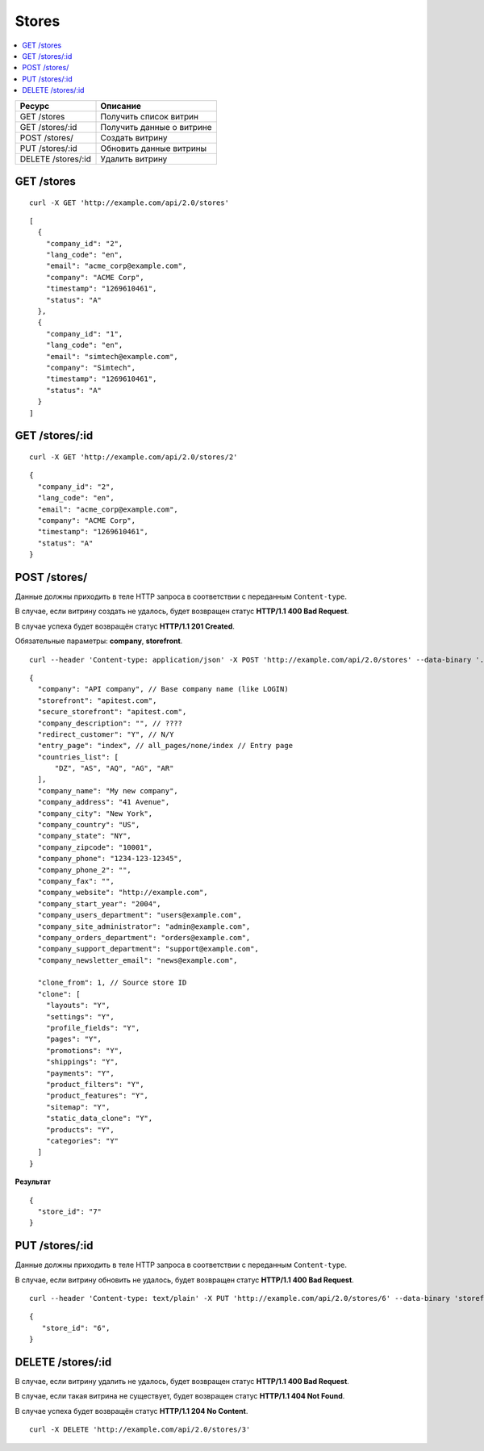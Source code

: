 ******
Stores
******

.. contents::
   :backlinks: none
   :local:

.. list-table::
    :header-rows: 1
    :widths: 20 30
    
    *   -   Ресурс 
        -   Описание
    *   -   GET /stores
        -   Получить список витрин
    *   -   GET /stores/:id
        -   Получить данные о витрине
    *   -   POST /stores/
        -   Создать витрину
    *   -   PUT /stores/:id
        -   Обновить данные витрины
    *   -   DELETE /stores/:id
        -   Удалить витрину

===========
GET /stores
===========

::

  curl -X GET 'http://example.com/api/2.0/stores'

::

  [
    {
      "company_id": "2",
      "lang_code": "en",
      "email": "acme_corp@example.com",
      "company": "ACME Corp",
      "timestamp": "1269610461",
      "status": "A"
    },
    {
      "company_id": "1",
      "lang_code": "en",
      "email": "simtech@example.com",
      "company": "Simtech",
      "timestamp": "1269610461",
      "status": "A"
    }
  ]

===============
GET /stores/:id
===============

::

  curl -X GET 'http://example.com/api/2.0/stores/2'

::

  {
    "company_id": "2",
    "lang_code": "en",
    "email": "acme_corp@example.com",
    "company": "ACME Corp",
    "timestamp": "1269610461",
    "status": "A"
  }

=============
POST /stores/
=============

Данные должны приходить в теле HTTP запроса в соответствии с переданным ``Content-type``.

В случае, если витрину создать не удалось, будет возвращен статус **HTTP/1.1 400 Bad Request**.

В случае успеха будет возвращён статус **HTTP/1.1 201 Created**.

Обязательные параметры: **company**, **storefront**.

::

  curl --header 'Content-type: application/json' -X POST 'http://example.com/api/2.0/stores' --data-binary '...'

::

  {
    "company": "API company", // Base company name (like LOGIN)
    "storefront": "apitest.com",
    "secure_storefront": "apitest.com",
    "company_description": "", // ????
    "redirect_customer": "Y", // N/Y
    "entry_page": "index", // all_pages/none/index // Entry page
    "countries_list": [
        "DZ", "AS", "AQ", "AG", "AR"
    ],
    "company_name": "My new company",
    "company_address": "41 Avenue",
    "company_city": "New York",
    "company_country": "US",
    "company_state": "NY",
    "company_zipcode": "10001",
    "company_phone": "1234-123-12345",
    "company_phone_2": "",
    "company_fax": "",
    "company_website": "http://example.com",
    "company_start_year": "2004",
    "company_users_department": "users@example.com",
    "company_site_administrator": "admin@example.com",
    "company_orders_department": "orders@example.com",
    "company_support_department": "support@example.com",
    "company_newsletter_email": "news@example.com",

    "clone_from": 1, // Source store ID
    "clone": [
      "layouts": "Y",
      "settings": "Y",
      "profile_fields": "Y",
      "pages": "Y",
      "promotions": "Y",
      "shippings": "Y",
      "payments": "Y",
      "product_filters": "Y",
      "product_features": "Y",
      "sitemap": "Y",
      "static_data_clone": "Y",
      "products": "Y",
      "categories": "Y"
    ]
  }

**Результат**

::

  {
    "store_id": "7"
  }

===============
PUT /stores/:id
===============

Данные должны приходить в теле HTTP запроса в соответствии с переданным ``Content-type``.

В случае, если витрину обновить не удалось, будет возвращен статус **HTTP/1.1 400 Bad Request**.

::

  curl --header 'Content-type: text/plain' -X PUT 'http://example.com/api/2.0/stores/6' --data-binary 'storefront=example.com'

::

  {
     "store_id": "6",
  }    

==================
DELETE /stores/:id
==================

В случае, если витрину удалить не удалось, будет возвращен статус **HTTP/1.1 400 Bad Request**. 

В случае, если такая витрина не существует, будет возвращен статус **HTTP/1.1 404 Not Found**.

В случае успеха будет возвращён статус **HTTP/1.1 204 No Content**.

::

  curl -X DELETE 'http://example.com/api/2.0/stores/3'

